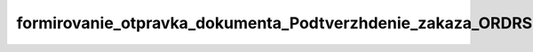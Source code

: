 formirovanie_otpravka_dokumenta_Podtverzhdenie_zakaza_ORDRSP_na_web
#####################################################################
